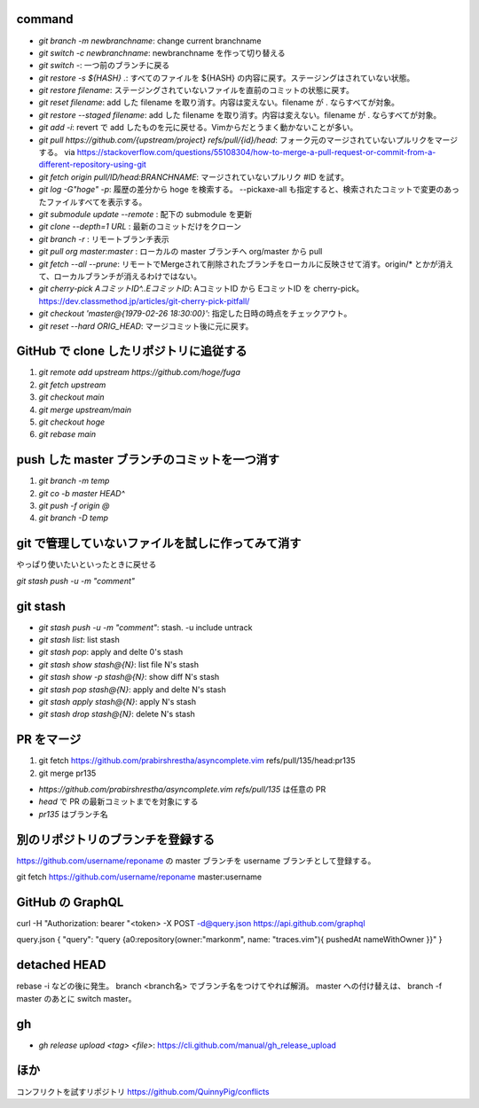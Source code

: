 command
-------

* `git branch -m newbranchname`: change current branchname
* `git switch -c newbranchname`: newbranchname を作って切り替える
* `git switch -`: 一つ前のブランチに戻る
* `git restore -s ${HASH} .`: すべてのファイルを ${HASH} の内容に戻す。ステージングはされていない状態。
* `git restore filename`: ステージングされていないファイルを直前のコミットの状態に戻す。
* `git reset filename`: add した filename を取り消す。内容は変えない。filename が . ならすべてが対象。
* `git restore --staged filename`: add した filename を取り消す。内容は変えない。filename が . ならすべてが対象。
* `git add -i`: revert で add したものを元に戻せる。Vimからだとうまく動かないことが多い。
* `git pull https://github.com/{upstream/project} refs/pull/{id}/head`: フォーク元のマージされていないプルリクをマージする。
  via https://stackoverflow.com/questions/55108304/how-to-merge-a-pull-request-or-commit-from-a-different-repository-using-git
* `git fetch origin pull/ID/head:BRANCHNAME`: マージされていないプルリク #ID を試す。
* `git log -G"hoge" -p`: 履歴の差分から hoge を検索する。 --pickaxe-all も指定すると、検索されたコミットで変更のあったファイルすべてを表示する。
* `git submodule update --remote` : 配下の submodule を更新
* `git clone --depth=1 URL` : 最新のコミットだけをクローン
* `git branch -r` : リモートブランチ表示
* `git pull org master:master` : ローカルの master ブランチへ org/master から pull
* `git fetch --all --prune`: リモートでMergeされて削除されたブランチをローカルに反映させて消す。origin/* とかが消えて、ローカルブランチが消えるわけではない。
* `git cherry-pick AコミットID^..EコミットID`: AコミットID から EコミットID を cherry-pick。 https://dev.classmethod.jp/articles/git-cherry-pick-pitfall/
* `git checkout 'master@{1979-02-26 18:30:00}'`: 指定した日時の時点をチェックアウト。
* `git reset --hard ORIG_HEAD`: マージコミット後に元に戻す。


GitHub で clone したリポジトリに追従する
----------------------------------------

1. `git remote add upstream https://github.com/hoge/fuga`
2. `git fetch upstream`
3. `git checkout main`
4. `git merge upstream/main`
5. `git checkout hoge`
6. `git rebase main`


push した master ブランチのコミットを一つ消す
---------------------------------------------

1. `git branch -m temp`
2. `git co -b master HEAD^`
3. `git push -f origin @`
4. `git branch -D temp`


git で管理していないファイルを試しに作ってみて消す
--------------------------------------------------

やっぱり使いたいといったときに戻せる

`git stash push -u -m "comment"`


git stash
----------

* `git stash push -u -m "comment"`: stash. -u include untrack
* `git stash list`: list stash
* `git stash pop`: apply and delte 0's stash
* `git stash show stash@{N}`: list file N's stash
* `git stash show -p stash@{N}`: show diff N's stash
* `git stash pop stash@{N}`: apply and delte N's stash
* `git stash apply stash@{N}`: apply N's stash
* `git stash drop stash@{N}`: delete N's stash


PR をマージ
-----------

#. git fetch https://github.com/prabirshrestha/asyncomplete.vim refs/pull/135/head:pr135
#. git merge pr135

* `https://github.com/prabirshrestha/asyncomplete.vim refs/pull/135` は任意の PR
* `head` で PR の最新コミットまでを対象にする
* `pr135` はブランチ名


別のリポジトリのブランチを登録する
----------------------------------

https://github.com/username/reponame の master ブランチを username ブランチとして登録する。

git fetch https://github.com/username/reponame master:username


GitHub の GraphQL
-----------------

curl -H "Authorization: bearer "<token> -X POST -d@query.json https://api.github.com/graphql

query.json
{ "query": "query {a0:repository(owner:\"markonm\", name: \"traces.vim\"){ pushedAt nameWithOwner }}" }

detached HEAD
-------------

rebase -i などの後に発生。
branch <branch名> でブランチ名をつけてやれば解消。
master への付け替えは、 branch -f master のあとに switch master。

gh
---

* `gh release upload <tag> <file>`: https://cli.github.com/manual/gh_release_upload



ほか
----

コンフリクトを試すリポジトリ
https://github.com/QuinnyPig/conflicts

